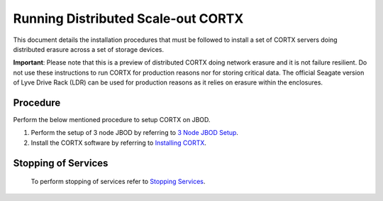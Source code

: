 ###################################
Running Distributed Scale-out CORTX 
###################################
This document details the installation procedures that must be followed to install a set of CORTX servers doing distributed erasure across a set of storage devices.

**Important**: Please note that this is a preview of distributed CORTX doing network erasure and it is not failure resilient. Do not use these instructions to run CORTX for production reasons nor for storing critical data. The official Seagate version of Lyve Drive Rack (LDR) can be used for production reasons as it relies on erasure within the enclosures.

**********
Procedure
**********
Perform the below mentioned procedure to setup CORTX on JBOD.

1. Perform the setup of 3 node JBOD by referring to `3 Node JBOD Setup <https://github.com/Seagate/cortx/blob/JBOD-Updates/doc/scaleout/3%20Node%20JBOD%20Setup.rst>`_.

2. Install the CORTX software by referring to `Installing CORTX <https://github.com/Seagate/cortx/blob/JBOD-Updates/doc/scaleout/Installing%20CORTX%20Software.rst>`_.




**********************
 Stopping of Services
**********************
 
 To perform stopping of services refer to `Stopping Services <https://github.com/Seagate/cortx/blob/JBOD-Updates/doc/scaleout/Stopping%20Services.rst>`_.
 
 
